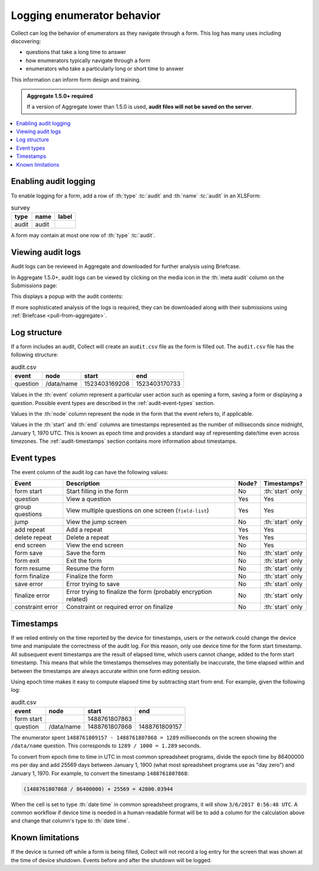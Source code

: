 .. spelling::

  timestamp

Logging enumerator behavior
=============================

Collect can log the behavior of enumerators as they navigate through a form. This log has many uses including discovering:

- questions that take a long time to answer

- how enumerators typically navigate through a form

- enumerators who take a particularly long or short time to answer

This information can inform form design and training.

.. admonition:: Aggregate 1.5.0+ required

  If a version of Aggregate lower than 1.5.0 is used, **audit files will not be saved on the server**.

.. contents:: :depth: 1
  :local:

.. _enabling-audit-logging:

Enabling audit logging
-----------------------

To enable logging for a form, add a row of :th:`type` :tc:`audit` and :th:`name` :tc:`audit` in an XLSForm:

.. csv-table:: survey
  :header: type, name, label

  audit, audit, 

A form may contain at most one row of :th:`type` :tc:`audit`.

.. _viewing-audit-logs:

Viewing audit logs
-------------------

Audit logs can be reviewed in Aggregate and downloaded for further analysis using Briefcase.

In Aggregate 1.5.0+, audit logs can be viewed by clicking on the media icon in the :th:`meta audit` column on the Submissions page:

.. image:: /img/form-audit-log/audit-media-icon.png
  :alt: The Aggregate submissions page with a form that has an audit log. The media icon in the meta audit column is circled.

This displays a popup with the audit contents:

.. image:: /img/form-audit-log/audit-example.png
  :alt: An example audit log in Aggregate.

If more sophisticated analysis of the logs is required, they can be downloaded along with their submissions using :ref:`Briefcase <pull-from-aggregate>`.

.. _audit-log-structure:

Log structure
---------------

If a form includes an audit, Collect will create an ``audit.csv`` file as the form is filled out. The ``audit.csv`` file has the following structure:

.. csv-table:: audit.csv
  :header: event, node, start, end

  question, /data/name, 1523403169208, 1523403170733

Values in the :th:`event` column represent a particular user action such as opening a form, saving a form or displaying a question. Possible event types are described in the :ref:`audit-event-types` section.

Values in the :th:`node` column represent the node in the form that the event refers to, if applicable.

Values in the :th:`start` and :th:`end` columns are timestamps represented as the number of milliseconds since midnight, January 1, 1970 UTC. This is known as epoch time and provides a standard way of representing date/time even across timezones. The :ref:`audit-timestamps` section contains more information about timestamps.

.. _audit-event-types:

Event types
--------------

The event column of the audit log can have the following values:

+-------------------+------------------------------------------------------------------+-------+-----------------+
|      Event        |                           Description                            | Node? |  Timestamps?    |
+===================+==================================================================+=======+=================+
| form start        | Start filling in the form                                        | No    | :th:`start` only|
+-------------------+------------------------------------------------------------------+-------+-----------------+
| question          | View a question                                                  | Yes   | Yes             |
+-------------------+------------------------------------------------------------------+-------+-----------------+
| group questions   | View multiple questions on one screen (``field-list``)           | Yes   | Yes             |
+-------------------+------------------------------------------------------------------+-------+-----------------+
| jump              | View the jump screen                                             | No    | :th:`start` only|
+-------------------+------------------------------------------------------------------+-------+-----------------+
| add repeat        | Add a repeat                                                     | Yes   | Yes             |
+-------------------+------------------------------------------------------------------+-------+-----------------+
| delete repeat     | Delete a repeat                                                  | Yes   | Yes             |
+-------------------+------------------------------------------------------------------+-------+-----------------+
| end screen        | View the end screen                                              | No    | Yes             |
+-------------------+------------------------------------------------------------------+-------+-----------------+
| form save         | Save the form                                                    | No    | :th:`start` only|
+-------------------+------------------------------------------------------------------+-------+-----------------+
| form exit         | Exit the form                                                    | No    | :th:`start` only|
+-------------------+------------------------------------------------------------------+-------+-----------------+
| form resume       | Resume the form                                                  | No    | :th:`start` only|
+-------------------+------------------------------------------------------------------+-------+-----------------+
| form finalize     | Finalize the form                                                | No    | :th:`start` only|
+-------------------+------------------------------------------------------------------+-------+-----------------+
| save error        | Error trying to save                                             | No    | :th:`start` only|
+-------------------+------------------------------------------------------------------+-------+-----------------+
| finalize error    | Error trying to finalize the form (probably encryption related)  | No    | :th:`start` only|
+-------------------+------------------------------------------------------------------+-------+-----------------+
| constraint error  | Constraint or required error on finalize                         | No    | :th:`start` only|
+-------------------+------------------------------------------------------------------+-------+-----------------+

.. _audit-timestamps:

Timestamps
-----------

If we relied entirely on the time reported by the device for timestamps, users or the network could change the device time and manipulate the correctness of the audit log. For this reason, only use device time for the form start timestamp. All subsequent event timestamps are the result of elapsed time, which users cannot change, added to the form start timestamp. This means that while the timestamps themselves may potentially be inaccurate, the time elapsed within and between the timestamps are always accurate within one form editing session.

Using epoch time makes it easy to compute elapsed time by subtracting start from end. For example, given the following log:

.. csv-table:: audit.csv
  :header: event, node, start, end

  form start, , 1488761807863, 
  question, /data/name, 1488761807868, 1488761809157

The enumerator spent ``1488761809157 - 1488761807868 = 1289`` milliseconds on the screen showing the ``/data/name`` question. This corresponds to ``1289 / 1000 = 1.289`` seconds.

To convert from epoch time to time in UTC in most common spreadsheet programs, divide the epoch time by 86400000 ms per day and add 25569 days between January 1, 1900 (what most spreadsheet programs use as "day zero") and January 1, 1970. For example, to convert the timestamp ``1488761807868``:

.. code-block:: xml

  (1488761807868 / 86400000) + 25569 = 42800.03944

When the cell is set to type :th:`date time` in common spreadsheet programs, it will show ``3/6/2017 0:56:48 UTC``. A common workflow if device time is needed in a human-readable format will be to add a column for the calculation above and change that column's type to :th:`date time`.


.. _known-audit-limitations: 

Known limitations
-------------------

If the device is turned off while a form is being filled, Collect will not record a log entry for the screen that was shown at the time of device shutdown. Events before and after the shutdown will be logged.